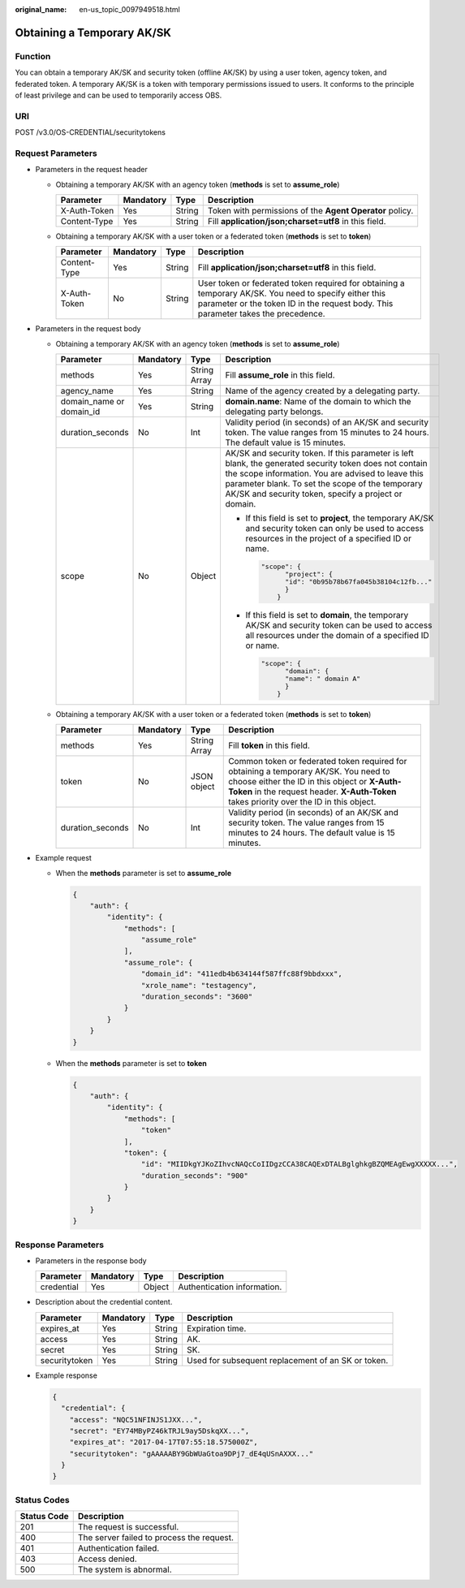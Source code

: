:original_name: en-us_topic_0097949518.html

.. _en-us_topic_0097949518:

Obtaining a Temporary AK/SK
===========================

Function
--------

You can obtain a temporary AK/SK and security token (offline AK/SK) by using a user token, agency token, and federated token. A temporary AK/SK is a token with temporary permissions issued to users. It conforms to the principle of least privilege and can be used to temporarily access OBS.

URI
---

POST /v3.0/OS-CREDENTIAL/securitytokens

Request Parameters
------------------

-  Parameters in the request header

   -  Obtaining a temporary AK/SK with an agency token (**methods** is set to **assume_role**)

      +--------------+-----------+--------+----------------------------------------------------------+
      | Parameter    | Mandatory | Type   | Description                                              |
      +==============+===========+========+==========================================================+
      | X-Auth-Token | Yes       | String | Token with permissions of the **Agent Operator** policy. |
      +--------------+-----------+--------+----------------------------------------------------------+
      | Content-Type | Yes       | String | Fill **application/json;charset=utf8** in this field.    |
      +--------------+-----------+--------+----------------------------------------------------------+

   -  Obtaining a temporary AK/SK with a user token or a federated token (**methods** is set to **token**)

      +--------------+-----------+--------+---------------------------------------------------------------------------------------------------------------------------------------------------------------------------------------------+
      | Parameter    | Mandatory | Type   | Description                                                                                                                                                                                 |
      +==============+===========+========+=============================================================================================================================================================================================+
      | Content-Type | Yes       | String | Fill **application/json;charset=utf8** in this field.                                                                                                                                       |
      +--------------+-----------+--------+---------------------------------------------------------------------------------------------------------------------------------------------------------------------------------------------+
      | X-Auth-Token | No        | String | User token or federated token required for obtaining a temporary AK/SK. You need to specify either this parameter or the token ID in the request body. This parameter takes the precedence. |
      +--------------+-----------+--------+---------------------------------------------------------------------------------------------------------------------------------------------------------------------------------------------+

-  Parameters in the request body

   -  Obtaining a temporary AK/SK with an agency token (**methods** is set to **assume_role**)

      +--------------------------+-----------------+-----------------+-------------------------------------------------------------------------------------------------------------------------------------------------------------------------------------------------------------------------------------------------------------------------+
      | Parameter                | Mandatory       | Type            | Description                                                                                                                                                                                                                                                             |
      +==========================+=================+=================+=========================================================================================================================================================================================================================================================================+
      | methods                  | Yes             | String Array    | Fill **assume_role** in this field.                                                                                                                                                                                                                                     |
      +--------------------------+-----------------+-----------------+-------------------------------------------------------------------------------------------------------------------------------------------------------------------------------------------------------------------------------------------------------------------------+
      | agency_name              | Yes             | String          | Name of the agency created by a delegating party.                                                                                                                                                                                                                       |
      +--------------------------+-----------------+-----------------+-------------------------------------------------------------------------------------------------------------------------------------------------------------------------------------------------------------------------------------------------------------------------+
      | domain_name or domain_id | Yes             | String          | **domain.name**: Name of the domain to which the delegating party belongs.                                                                                                                                                                                              |
      +--------------------------+-----------------+-----------------+-------------------------------------------------------------------------------------------------------------------------------------------------------------------------------------------------------------------------------------------------------------------------+
      | duration_seconds         | No              | Int             | Validity period (in seconds) of an AK/SK and security token. The value ranges from 15 minutes to 24 hours. The default value is 15 minutes.                                                                                                                             |
      +--------------------------+-----------------+-----------------+-------------------------------------------------------------------------------------------------------------------------------------------------------------------------------------------------------------------------------------------------------------------------+
      | scope                    | No              | Object          | AK/SK and security token. If this parameter is left blank, the generated security token does not contain the scope information. You are advised to leave this parameter blank. To set the scope of the temporary AK/SK and security token, specify a project or domain. |
      |                          |                 |                 |                                                                                                                                                                                                                                                                         |
      |                          |                 |                 | -  If this field is set to **project**, the temporary AK/SK and security token can only be used to access resources in the project of a specified ID or name.                                                                                                           |
      |                          |                 |                 |                                                                                                                                                                                                                                                                         |
      |                          |                 |                 |    .. code-block::                                                                                                                                                                                                                                                      |
      |                          |                 |                 |                                                                                                                                                                                                                                                                         |
      |                          |                 |                 |       "scope": {                                                                                                                                                                                                                                                        |
      |                          |                 |                 |             "project": {                                                                                                                                                                                                                                                |
      |                          |                 |                 |             "id": "0b95b78b67fa045b38104c12fb..."                                                                                                                                                                                                                       |
      |                          |                 |                 |             }                                                                                                                                                                                                                                                           |
      |                          |                 |                 |           }                                                                                                                                                                                                                                                             |
      |                          |                 |                 |                                                                                                                                                                                                                                                                         |
      |                          |                 |                 | -  If this field is set to **domain**, the temporary AK/SK and security token can be used to access all resources under the domain of a specified ID or name.                                                                                                           |
      |                          |                 |                 |                                                                                                                                                                                                                                                                         |
      |                          |                 |                 |    .. code-block::                                                                                                                                                                                                                                                      |
      |                          |                 |                 |                                                                                                                                                                                                                                                                         |
      |                          |                 |                 |       "scope": {                                                                                                                                                                                                                                                        |
      |                          |                 |                 |             "domain": {                                                                                                                                                                                                                                                 |
      |                          |                 |                 |             "name": " domain A"                                                                                                                                                                                                                                         |
      |                          |                 |                 |             }                                                                                                                                                                                                                                                           |
      |                          |                 |                 |           }                                                                                                                                                                                                                                                             |
      +--------------------------+-----------------+-----------------+-------------------------------------------------------------------------------------------------------------------------------------------------------------------------------------------------------------------------------------------------------------------------+

   -  Obtaining a temporary AK/SK with a user token or a federated token (**methods** is set to **token**)

      +------------------+-----------+--------------+----------------------------------------------------------------------------------------------------------------------------------------------------------------------------------------------------------------------------------+
      | Parameter        | Mandatory | Type         | Description                                                                                                                                                                                                                      |
      +==================+===========+==============+==================================================================================================================================================================================================================================+
      | methods          | Yes       | String Array | Fill **token** in this field.                                                                                                                                                                                                    |
      +------------------+-----------+--------------+----------------------------------------------------------------------------------------------------------------------------------------------------------------------------------------------------------------------------------+
      | token            | No        | JSON object  | Common token or federated token required for obtaining a temporary AK/SK. You need to choose either the ID in this object or **X-Auth-Token** in the request header. **X-Auth-Token** takes priority over the ID in this object. |
      +------------------+-----------+--------------+----------------------------------------------------------------------------------------------------------------------------------------------------------------------------------------------------------------------------------+
      | duration_seconds | No        | Int          | Validity period (in seconds) of an AK/SK and security token. The value ranges from 15 minutes to 24 hours. The default value is 15 minutes.                                                                                      |
      +------------------+-----------+--------------+----------------------------------------------------------------------------------------------------------------------------------------------------------------------------------------------------------------------------------+

-  Example request

   -  When the **methods** parameter is set to **assume_role**

      .. code-block::

         {
             "auth": {
                 "identity": {
                     "methods": [
                         "assume_role"
                     ],
                     "assume_role": {
                         "domain_id": "411edb4b634144f587ffc88f9bbdxxx",
                         "xrole_name": "testagency",
                         "duration_seconds": "3600"
                     }
                 }
             }
         }

   -  When the **methods** parameter is set to **token**

      .. code-block::

         {
             "auth": {
                 "identity": {
                     "methods": [
                         "token"
                     ],
                     "token": {
                         "id": "MIIDkgYJKoZIhvcNAQcCoIIDgzCCA38CAQExDTALBglghkgBZQMEAgEwgXXXXX...",
                         "duration_seconds": "900"
                     }
                 }
             }
         }

Response Parameters
-------------------

-  Parameters in the response body

   ========== ========= ====== ===========================
   Parameter  Mandatory Type   Description
   ========== ========= ====== ===========================
   credential Yes       Object Authentication information.
   ========== ========= ====== ===========================

-  Description about the credential content.

   +---------------+-----------+--------+----------------------------------------------------+
   | Parameter     | Mandatory | Type   | Description                                        |
   +===============+===========+========+====================================================+
   | expires_at    | Yes       | String | Expiration time.                                   |
   +---------------+-----------+--------+----------------------------------------------------+
   | access        | Yes       | String | AK.                                                |
   +---------------+-----------+--------+----------------------------------------------------+
   | secret        | Yes       | String | SK.                                                |
   +---------------+-----------+--------+----------------------------------------------------+
   | securitytoken | Yes       | String | Used for subsequent replacement of an SK or token. |
   +---------------+-----------+--------+----------------------------------------------------+

-  Example response

   .. code-block::

      {
        "credential": {
          "access": "NQC51NFINJS1JXX...",
          "secret": "EY74MByPZ46kTRJL9ay5DskqXX...",
          "expires_at": "2017-04-17T07:55:18.575000Z",
          "securitytoken": "gAAAAABY9GbWUaGtoa9DPj7_dE4qUSnAXXX..."
        }
      }

Status Codes
------------

=========== =========================================
Status Code Description
=========== =========================================
201         The request is successful.
400         The server failed to process the request.
401         Authentication failed.
403         Access denied.
500         The system is abnormal.
=========== =========================================
